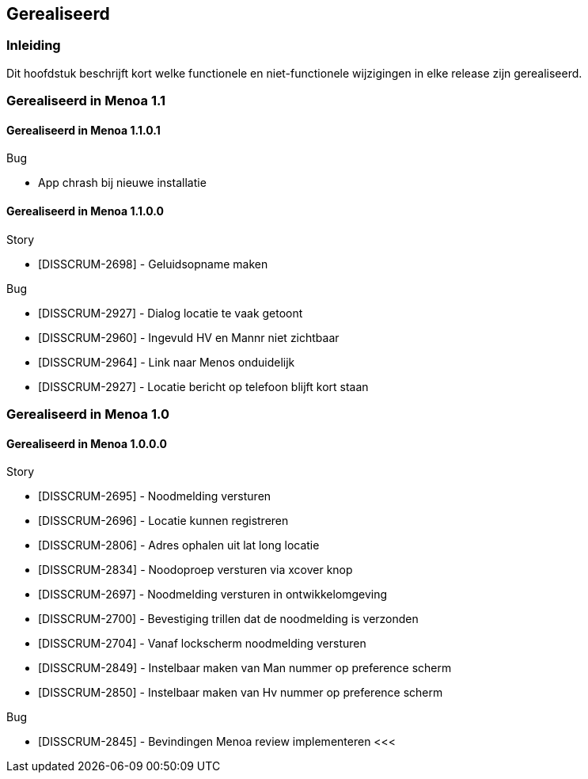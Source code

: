 // Menoa SVD, chapter 2, Gerealiseerd.

== Gerealiseerd

=== Inleiding

Dit hoofdstuk beschrijft kort welke functionele en niet-functionele
wijzigingen in elke release zijn gerealiseerd.

=== Gerealiseerd in Menoa 1.1

==== Gerealiseerd in Menoa 1.1.0.1

.Bug
* App chrash bij nieuwe installatie


==== Gerealiseerd in Menoa 1.1.0.0

.Story
* [DISSCRUM-2698] - Geluidsopname maken

.Bug
* [DISSCRUM-2927] - Dialog locatie te vaak getoont
* [DISSCRUM-2960] - Ingevuld HV en Mannr niet zichtbaar
* [DISSCRUM-2964] - Link naar Menos onduidelijk
* [DISSCRUM-2927] - Locatie bericht op telefoon blijft kort staan

=== Gerealiseerd in Menoa 1.0

==== Gerealiseerd in Menoa 1.0.0.0

.Story
* [DISSCRUM-2695] - Noodmelding versturen
* [DISSCRUM-2696] - Locatie kunnen registreren
* [DISSCRUM-2806] - Adres ophalen uit lat long locatie
* [DISSCRUM-2834] - Noodoproep versturen via xcover knop
* [DISSCRUM-2697] - Noodmelding versturen in ontwikkelomgeving
* [DISSCRUM-2700] - Bevestiging trillen dat de noodmelding is verzonden
* [DISSCRUM-2704] - Vanaf lockscherm noodmelding versturen
* [DISSCRUM-2849] - Instelbaar maken van Man nummer op preference scherm
* [DISSCRUM-2850] - Instelbaar maken van Hv nummer op preference scherm


.Bug
* [DISSCRUM-2845] - Bevindingen Menoa review implementeren
<<<

